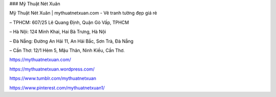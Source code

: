 ### Mỹ Thuật Nét Xuân

Mỹ Thuật Nét Xuân | mythuatnetxuan.com - Vẽ tranh tường đẹp giá rẻ

– TPHCM:  607/25 Lê Quang Định, Quận Gò Vấp, TPHCM

– Hà Nội: 124 Minh Khai, Hai Bà Trưng, Hà Nội

– Đà Nẵng: Đường An Hải 11, An Hải Bắc, Sơn Trà, Đà Nẵng

– Cần Thơ: 12/1 Hẻm 5, Mậu Thân, Ninh Kiều, Cần Thơ.

https://mythuatnetxuan.com/

https://mythuatnetxuan.wordpress.com/

https://www.tumblr.com/mythuatnetxuan

https://www.pinterest.com/mythuatnetxuan1/
